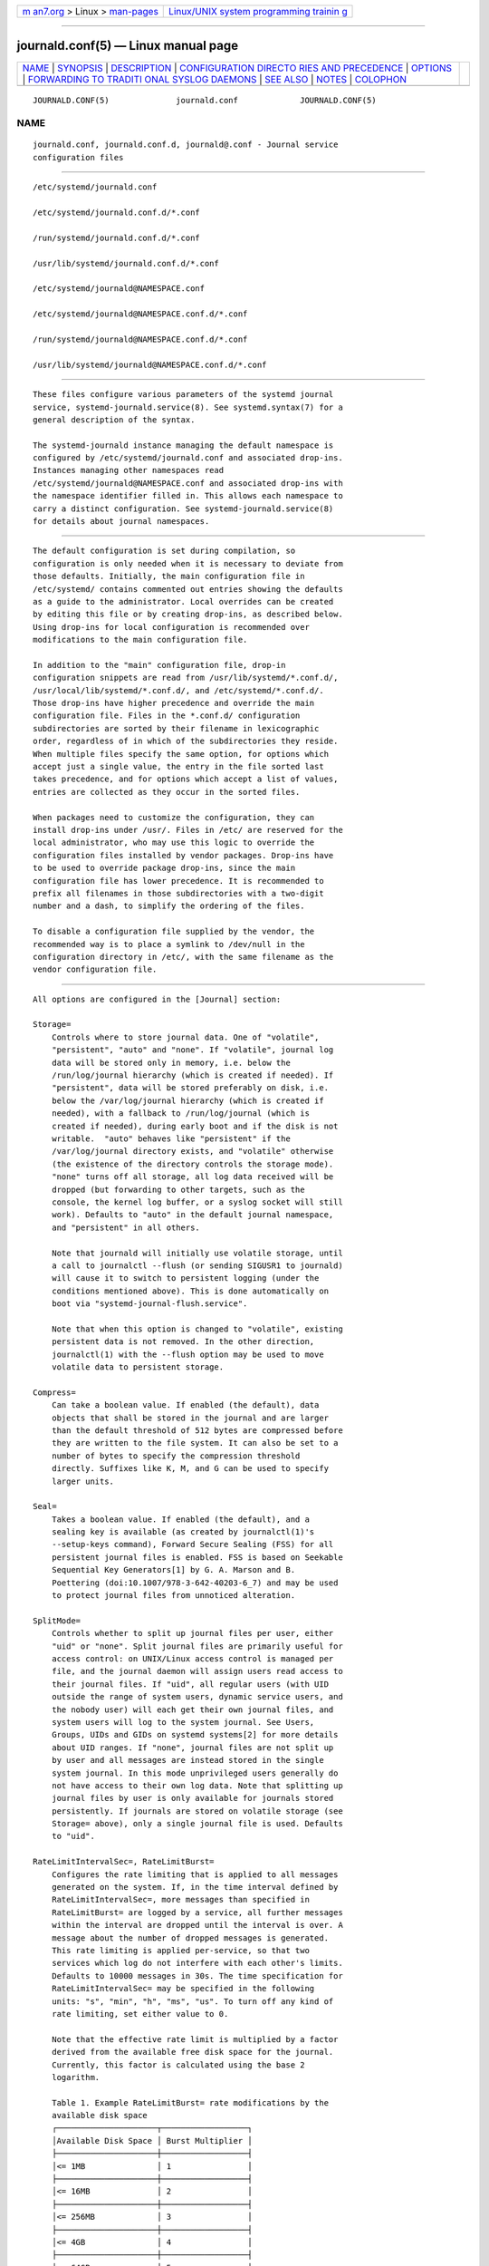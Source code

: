 .. container:: page-top

.. container:: nav-bar

   +----------------------------------+----------------------------------+
   | `m                               | `Linux/UNIX system programming   |
   | an7.org <../../../index.html>`__ | trainin                          |
   | > Linux >                        | g <http://man7.org/training/>`__ |
   | `man-pages <../index.html>`__    |                                  |
   +----------------------------------+----------------------------------+

--------------

journald.conf(5) — Linux manual page
====================================

+-----------------------------------+-----------------------------------+
| `NAME <#NAME>`__ \|               |                                   |
| `SYNOPSIS <#SYNOPSIS>`__ \|       |                                   |
| `DESCRIPTION <#DESCRIPTION>`__ \| |                                   |
| `CONFIGURATION DIRECTO            |                                   |
| RIES AND PRECEDENCE <#CONFIGURATI |                                   |
| ON_DIRECTORIES_AND_PRECEDENCE>`__ |                                   |
| \| `OPTIONS <#OPTIONS>`__ \|      |                                   |
| `FORWARDING TO TRADITI            |                                   |
| ONAL SYSLOG DAEMONS <#FORWARDING_ |                                   |
| TO_TRADITIONAL_SYSLOG_DAEMONS>`__ |                                   |
| \| `SEE ALSO <#SEE_ALSO>`__ \|    |                                   |
| `NOTES <#NOTES>`__ \|             |                                   |
| `COLOPHON <#COLOPHON>`__          |                                   |
+-----------------------------------+-----------------------------------+
| .. container:: man-search-box     |                                   |
+-----------------------------------+-----------------------------------+

::

   JOURNALD.CONF(5)              journald.conf             JOURNALD.CONF(5)

NAME
-------------------------------------------------

::

          journald.conf, journald.conf.d, journald@.conf - Journal service
          configuration files


---------------------------------------------------------

::

          /etc/systemd/journald.conf

          /etc/systemd/journald.conf.d/*.conf

          /run/systemd/journald.conf.d/*.conf

          /usr/lib/systemd/journald.conf.d/*.conf

          /etc/systemd/journald@NAMESPACE.conf

          /etc/systemd/journald@NAMESPACE.conf.d/*.conf

          /run/systemd/journald@NAMESPACE.conf.d/*.conf

          /usr/lib/systemd/journald@NAMESPACE.conf.d/*.conf


---------------------------------------------------------------

::

          These files configure various parameters of the systemd journal
          service, systemd-journald.service(8). See systemd.syntax(7) for a
          general description of the syntax.

          The systemd-journald instance managing the default namespace is
          configured by /etc/systemd/journald.conf and associated drop-ins.
          Instances managing other namespaces read
          /etc/systemd/journald@NAMESPACE.conf and associated drop-ins with
          the namespace identifier filled in. This allows each namespace to
          carry a distinct configuration. See systemd-journald.service(8)
          for details about journal namespaces.


-------------------------------------------------------------------------------------------------------------------------

::

          The default configuration is set during compilation, so
          configuration is only needed when it is necessary to deviate from
          those defaults. Initially, the main configuration file in
          /etc/systemd/ contains commented out entries showing the defaults
          as a guide to the administrator. Local overrides can be created
          by editing this file or by creating drop-ins, as described below.
          Using drop-ins for local configuration is recommended over
          modifications to the main configuration file.

          In addition to the "main" configuration file, drop-in
          configuration snippets are read from /usr/lib/systemd/*.conf.d/,
          /usr/local/lib/systemd/*.conf.d/, and /etc/systemd/*.conf.d/.
          Those drop-ins have higher precedence and override the main
          configuration file. Files in the *.conf.d/ configuration
          subdirectories are sorted by their filename in lexicographic
          order, regardless of in which of the subdirectories they reside.
          When multiple files specify the same option, for options which
          accept just a single value, the entry in the file sorted last
          takes precedence, and for options which accept a list of values,
          entries are collected as they occur in the sorted files.

          When packages need to customize the configuration, they can
          install drop-ins under /usr/. Files in /etc/ are reserved for the
          local administrator, who may use this logic to override the
          configuration files installed by vendor packages. Drop-ins have
          to be used to override package drop-ins, since the main
          configuration file has lower precedence. It is recommended to
          prefix all filenames in those subdirectories with a two-digit
          number and a dash, to simplify the ordering of the files.

          To disable a configuration file supplied by the vendor, the
          recommended way is to place a symlink to /dev/null in the
          configuration directory in /etc/, with the same filename as the
          vendor configuration file.


-------------------------------------------------------

::

          All options are configured in the [Journal] section:

          Storage=
              Controls where to store journal data. One of "volatile",
              "persistent", "auto" and "none". If "volatile", journal log
              data will be stored only in memory, i.e. below the
              /run/log/journal hierarchy (which is created if needed). If
              "persistent", data will be stored preferably on disk, i.e.
              below the /var/log/journal hierarchy (which is created if
              needed), with a fallback to /run/log/journal (which is
              created if needed), during early boot and if the disk is not
              writable.  "auto" behaves like "persistent" if the
              /var/log/journal directory exists, and "volatile" otherwise
              (the existence of the directory controls the storage mode).
              "none" turns off all storage, all log data received will be
              dropped (but forwarding to other targets, such as the
              console, the kernel log buffer, or a syslog socket will still
              work). Defaults to "auto" in the default journal namespace,
              and "persistent" in all others.

              Note that journald will initially use volatile storage, until
              a call to journalctl --flush (or sending SIGUSR1 to journald)
              will cause it to switch to persistent logging (under the
              conditions mentioned above). This is done automatically on
              boot via "systemd-journal-flush.service".

              Note that when this option is changed to "volatile", existing
              persistent data is not removed. In the other direction,
              journalctl(1) with the --flush option may be used to move
              volatile data to persistent storage.

          Compress=
              Can take a boolean value. If enabled (the default), data
              objects that shall be stored in the journal and are larger
              than the default threshold of 512 bytes are compressed before
              they are written to the file system. It can also be set to a
              number of bytes to specify the compression threshold
              directly. Suffixes like K, M, and G can be used to specify
              larger units.

          Seal=
              Takes a boolean value. If enabled (the default), and a
              sealing key is available (as created by journalctl(1)'s
              --setup-keys command), Forward Secure Sealing (FSS) for all
              persistent journal files is enabled. FSS is based on Seekable
              Sequential Key Generators[1] by G. A. Marson and B.
              Poettering (doi:10.1007/978-3-642-40203-6_7) and may be used
              to protect journal files from unnoticed alteration.

          SplitMode=
              Controls whether to split up journal files per user, either
              "uid" or "none". Split journal files are primarily useful for
              access control: on UNIX/Linux access control is managed per
              file, and the journal daemon will assign users read access to
              their journal files. If "uid", all regular users (with UID
              outside the range of system users, dynamic service users, and
              the nobody user) will each get their own journal files, and
              system users will log to the system journal. See Users,
              Groups, UIDs and GIDs on systemd systems[2] for more details
              about UID ranges. If "none", journal files are not split up
              by user and all messages are instead stored in the single
              system journal. In this mode unprivileged users generally do
              not have access to their own log data. Note that splitting up
              journal files by user is only available for journals stored
              persistently. If journals are stored on volatile storage (see
              Storage= above), only a single journal file is used. Defaults
              to "uid".

          RateLimitIntervalSec=, RateLimitBurst=
              Configures the rate limiting that is applied to all messages
              generated on the system. If, in the time interval defined by
              RateLimitIntervalSec=, more messages than specified in
              RateLimitBurst= are logged by a service, all further messages
              within the interval are dropped until the interval is over. A
              message about the number of dropped messages is generated.
              This rate limiting is applied per-service, so that two
              services which log do not interfere with each other's limits.
              Defaults to 10000 messages in 30s. The time specification for
              RateLimitIntervalSec= may be specified in the following
              units: "s", "min", "h", "ms", "us". To turn off any kind of
              rate limiting, set either value to 0.

              Note that the effective rate limit is multiplied by a factor
              derived from the available free disk space for the journal.
              Currently, this factor is calculated using the base 2
              logarithm.

              Table 1. Example RateLimitBurst= rate modifications by the
              available disk space
              ┌─────────────────────┬──────────────────┐
              │Available Disk Space │ Burst Multiplier │
              ├─────────────────────┼──────────────────┤
              │<= 1MB               │ 1                │
              ├─────────────────────┼──────────────────┤
              │<= 16MB              │ 2                │
              ├─────────────────────┼──────────────────┤
              │<= 256MB             │ 3                │
              ├─────────────────────┼──────────────────┤
              │<= 4GB               │ 4                │
              ├─────────────────────┼──────────────────┤
              │<= 64GB              │ 5                │
              ├─────────────────────┼──────────────────┤
              │<= 1TB               │ 6                │
              └─────────────────────┴──────────────────┘
              If a service provides rate limits for itself through
              LogRateLimitIntervalSec= and/or LogRateLimitBurst= in
              systemd.exec(5), those values will override the settings
              specified here.

          SystemMaxUse=, SystemKeepFree=, SystemMaxFileSize=,
          SystemMaxFiles=, RuntimeMaxUse=, RuntimeKeepFree=,
          RuntimeMaxFileSize=, RuntimeMaxFiles=
              Enforce size limits on the journal files stored. The options
              prefixed with "System" apply to the journal files when stored
              on a persistent file system, more specifically
              /var/log/journal. The options prefixed with "Runtime" apply
              to the journal files when stored on a volatile in-memory file
              system, more specifically /run/log/journal. The former is
              used only when /var/ is mounted, writable, and the directory
              /var/log/journal exists. Otherwise, only the latter applies.
              Note that this means that during early boot and if the
              administrator disabled persistent logging, only the latter
              options apply, while the former apply if persistent logging
              is enabled and the system is fully booted up.  journalctl and
              systemd-journald ignore all files with names not ending with
              ".journal" or ".journal~", so only such files, located in the
              appropriate directories, are taken into account when
              calculating current disk usage.

              SystemMaxUse= and RuntimeMaxUse= control how much disk space
              the journal may use up at most.  SystemKeepFree= and
              RuntimeKeepFree= control how much disk space systemd-journald
              shall leave free for other uses.  systemd-journald will
              respect both limits and use the smaller of the two values.

              The first pair defaults to 10% and the second to 15% of the
              size of the respective file system, but each value is capped
              to 4G. If the file system is nearly full and either
              SystemKeepFree= or RuntimeKeepFree= are violated when
              systemd-journald is started, the limit will be raised to the
              percentage that is actually free. This means that if there
              was enough free space before and journal files were created,
              and subsequently something else causes the file system to
              fill up, journald will stop using more space, but it will not
              be removing existing files to reduce the footprint again,
              either. Also note that only archived files are deleted to
              reduce the space occupied by journal files. This means that,
              in effect, there might still be more space used than
              SystemMaxUse= or RuntimeMaxUse= limit after a vacuuming
              operation is complete.

              SystemMaxFileSize= and RuntimeMaxFileSize= control how large
              individual journal files may grow at most. This influences
              the granularity in which disk space is made available through
              rotation, i.e. deletion of historic data. Defaults to one
              eighth of the values configured with SystemMaxUse= and
              RuntimeMaxUse=, so that usually seven rotated journal files
              are kept as history.

              Specify values in bytes or use K, M, G, T, P, E as units for
              the specified sizes (equal to 1024, 1024², ... bytes). Note
              that size limits are enforced synchronously when journal
              files are extended, and no explicit rotation step triggered
              by time is needed.

              SystemMaxFiles= and RuntimeMaxFiles= control how many
              individual journal files to keep at most. Note that only
              archived files are deleted to reduce the number of files
              until this limit is reached; active files will stay around.
              This means that, in effect, there might still be more journal
              files around in total than this limit after a vacuuming
              operation is complete. This setting defaults to 100.

          MaxFileSec=
              The maximum time to store entries in a single journal file
              before rotating to the next one. Normally, time-based
              rotation should not be required as size-based rotation with
              options such as SystemMaxFileSize= should be sufficient to
              ensure that journal files do not grow without bounds.
              However, to ensure that not too much data is lost at once
              when old journal files are deleted, it might make sense to
              change this value from the default of one month. Set to 0 to
              turn off this feature. This setting takes time values which
              may be suffixed with the units "year", "month", "week",
              "day", "h" or "m" to override the default time unit of
              seconds.

          MaxRetentionSec=
              The maximum time to store journal entries. This controls
              whether journal files containing entries older than the
              specified time span are deleted. Normally, time-based
              deletion of old journal files should not be required as
              size-based deletion with options such as SystemMaxUse= should
              be sufficient to ensure that journal files do not grow
              without bounds. However, to enforce data retention policies,
              it might make sense to change this value from the default of
              0 (which turns off this feature). This setting also takes
              time values which may be suffixed with the units "year",
              "month", "week", "day", "h" or " m" to override the default
              time unit of seconds.

          SyncIntervalSec=
              The timeout before synchronizing journal files to disk. After
              syncing, journal files are placed in the OFFLINE state. Note
              that syncing is unconditionally done immediately after a log
              message of priority CRIT, ALERT or EMERG has been logged.
              This setting hence applies only to messages of the levels
              ERR, WARNING, NOTICE, INFO, DEBUG. The default timeout is 5
              minutes.

          ForwardToSyslog=, ForwardToKMsg=, ForwardToConsole=,
          ForwardToWall=
              Control whether log messages received by the journal daemon
              shall be forwarded to a traditional syslog daemon, to the
              kernel log buffer (kmsg), to the system console, or sent as
              wall messages to all logged-in users. These options take
              boolean arguments. If forwarding to syslog is enabled but
              nothing reads messages from the socket, forwarding to syslog
              has no effect. By default, only forwarding to wall is
              enabled. These settings may be overridden at boot time with
              the kernel command line options
              "systemd.journald.forward_to_syslog",
              "systemd.journald.forward_to_kmsg",
              "systemd.journald.forward_to_console", and
              "systemd.journald.forward_to_wall". If the option name is
              specified without "=" and the following argument, true is
              assumed. Otherwise, the argument is parsed as a boolean.

              When forwarding to the console, the TTY to log to can be
              changed with TTYPath=, described below.

              When forwarding to the kernel log buffer (kmsg), make sure to
              select a suitably large size for the log buffer, for example
              by adding "log_buf_len=8M" to the kernel command line.
              systemd will automatically disable kernel's rate-limiting
              applied to userspace processes (equivalent to setting
              "printk.devkmsg=on").

          MaxLevelStore=, MaxLevelSyslog=, MaxLevelKMsg=, MaxLevelConsole=,
          MaxLevelWall=
              Controls the maximum log level of messages that are stored in
              the journal, forwarded to syslog, kmsg, the console or wall
              (if that is enabled, see above). As argument, takes one of
              "emerg", "alert", "crit", "err", "warning", "notice", "info",
              "debug", or integer values in the range of 0–7 (corresponding
              to the same levels). Messages equal or below the log level
              specified are stored/forwarded, messages above are dropped.
              Defaults to "debug" for MaxLevelStore= and MaxLevelSyslog=,
              to ensure that the all messages are stored in the journal and
              forwarded to syslog. Defaults to "notice" for MaxLevelKMsg=,
              "info" for MaxLevelConsole=, and "emerg" for MaxLevelWall=.
              These settings may be overridden at boot time with the kernel
              command line options "systemd.journald.max_level_store=",
              "systemd.journald.max_level_syslog=",
              "systemd.journald.max_level_kmsg=",
              "systemd.journald.max_level_console=",
              "systemd.journald.max_level_wall=".

          ReadKMsg=
              Takes a boolean value. If enabled systemd-journal processes
              /dev/kmsg messages generated by the kernel. In the default
              journal namespace this option is enabled by default, it is
              disabled in all others.

          Audit=
              Takes a boolean value. If enabled systemd-journal will turn
              on kernel auditing on start-up. If disabled it will turn it
              off. If unset it will neither enable nor disable it, leaving
              the previous state unchanged. Note that this option does not
              control whether systemd-journald collects generated audit
              records, it just controls whether it tells the kernel to
              generate them. This means if another tool turns on auditing
              even if systemd-journald left it off, it will still collect
              the generated messages. Defaults to on.

          TTYPath=
              Change the console TTY to use if ForwardToConsole=yes is
              used. Defaults to /dev/console.

          LineMax=
              The maximum line length to permit when converting stream logs
              into record logs. When a systemd unit's standard output/error
              are connected to the journal via a stream socket, the data
              read is split into individual log records at newline ("\n",
              ASCII 10) and NUL characters. If no such delimiter is read
              for the specified number of bytes a hard log record boundary
              is artificially inserted, breaking up overly long lines into
              multiple log records. Selecting overly large values increases
              the possible memory usage of the Journal daemon for each
              stream client, as in the worst case the journal daemon needs
              to buffer the specified number of bytes in memory before it
              can flush a new log record to disk. Also note that permitting
              overly large line maximum line lengths affects compatibility
              with traditional log protocols as log records might not fit
              anymore into a single AF_UNIX or AF_INET datagram. Takes a
              size in bytes. If the value is suffixed with K, M, G or T,
              the specified size is parsed as Kilobytes, Megabytes,
              Gigabytes, or Terabytes (with the base 1024), respectively.
              Defaults to 48K, which is relatively large but still small
              enough so that log records likely fit into network datagrams
              along with extra room for metadata. Note that values below 79
              are not accepted and will be bumped to 79.


-------------------------------------------------------------------------------------------------------------------------

::

          Journal events can be transferred to a different logging daemon
          in two different ways. With the first method, messages are
          immediately forwarded to a socket (/run/systemd/journal/syslog),
          where the traditional syslog daemon can read them. This method is
          controlled by the ForwardToSyslog= option. With a second method,
          a syslog daemon behaves like a normal journal client, and reads
          messages from the journal files, similarly to journalctl(1). With
          this, messages do not have to be read immediately, which allows a
          logging daemon which is only started late in boot to access all
          messages since the start of the system. In addition, full
          structured meta-data is available to it. This method of course is
          available only if the messages are stored in a journal file at
          all. So it will not work if Storage=none is set. It should be
          noted that usually the second method is used by syslog daemons,
          so the Storage= option, and not the ForwardToSyslog= option, is
          relevant for them.


---------------------------------------------------------

::

          systemd(1), systemd-journald.service(8), journalctl(1),
          systemd.journal-fields(7), systemd-system.conf(5)


---------------------------------------------------

::

           1. Seekable Sequential Key Generators
              https://eprint.iacr.org/2013/397

           2. Users, Groups, UIDs and GIDs on systemd systems
              https://systemd.io/UIDS-GIDS

COLOPHON
---------------------------------------------------------

::

          This page is part of the systemd (systemd system and service
          manager) project.  Information about the project can be found at
          ⟨http://www.freedesktop.org/wiki/Software/systemd⟩.  If you have
          a bug report for this manual page, see
          ⟨http://www.freedesktop.org/wiki/Software/systemd/#bugreports⟩.
          This page was obtained from the project's upstream Git repository
          ⟨https://github.com/systemd/systemd.git⟩ on 2021-08-27.  (At that
          time, the date of the most recent commit that was found in the
          repository was 2021-08-27.)  If you discover any rendering
          problems in this HTML version of the page, or you believe there
          is a better or more up-to-date source for the page, or you have
          corrections or improvements to the information in this COLOPHON
          (which is not part of the original manual page), send a mail to
          man-pages@man7.org

   systemd 249                                             JOURNALD.CONF(5)

--------------

Pages that refer to this page:
`journalctl(1) <../man1/journalctl.1.html>`__, 
`coredump.conf(5) <../man5/coredump.conf.5.html>`__, 
`systemd.exec(5) <../man5/systemd.exec.5.html>`__, 
`systemd.journal-fields(7) <../man7/systemd.journal-fields.7.html>`__, 
`systemd.syntax(7) <../man7/systemd.syntax.7.html>`__, 
`systemd-journald.service(8) <../man8/systemd-journald.service.8.html>`__

--------------

--------------

.. container:: footer

   +-----------------------+-----------------------+-----------------------+
   | HTML rendering        |                       | |Cover of TLPI|       |
   | created 2021-08-27 by |                       |                       |
   | `Michael              |                       |                       |
   | Ker                   |                       |                       |
   | risk <https://man7.or |                       |                       |
   | g/mtk/index.html>`__, |                       |                       |
   | author of `The Linux  |                       |                       |
   | Programming           |                       |                       |
   | Interface <https:     |                       |                       |
   | //man7.org/tlpi/>`__, |                       |                       |
   | maintainer of the     |                       |                       |
   | `Linux man-pages      |                       |                       |
   | project <             |                       |                       |
   | https://www.kernel.or |                       |                       |
   | g/doc/man-pages/>`__. |                       |                       |
   |                       |                       |                       |
   | For details of        |                       |                       |
   | in-depth **Linux/UNIX |                       |                       |
   | system programming    |                       |                       |
   | training courses**    |                       |                       |
   | that I teach, look    |                       |                       |
   | `here <https://ma     |                       |                       |
   | n7.org/training/>`__. |                       |                       |
   |                       |                       |                       |
   | Hosting by `jambit    |                       |                       |
   | GmbH                  |                       |                       |
   | <https://www.jambit.c |                       |                       |
   | om/index_en.html>`__. |                       |                       |
   +-----------------------+-----------------------+-----------------------+

--------------

.. container:: statcounter

   |Web Analytics Made Easy - StatCounter|

.. |Cover of TLPI| image:: https://man7.org/tlpi/cover/TLPI-front-cover-vsmall.png
   :target: https://man7.org/tlpi/
.. |Web Analytics Made Easy - StatCounter| image:: https://c.statcounter.com/7422636/0/9b6714ff/1/
   :class: statcounter
   :target: https://statcounter.com/
